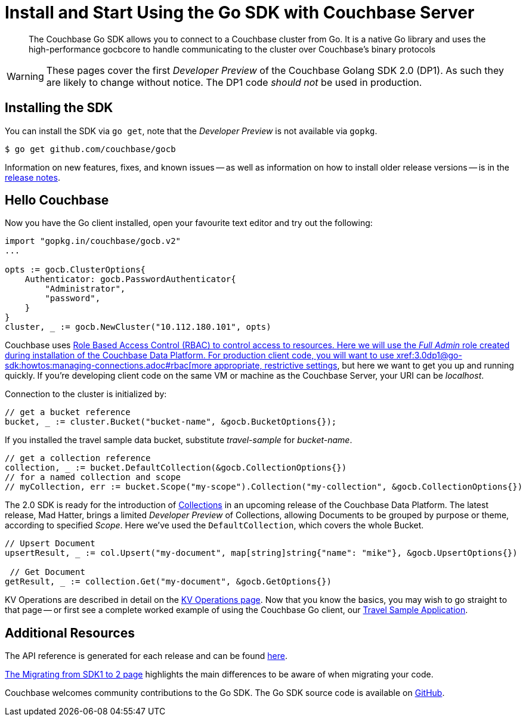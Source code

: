= Install and Start Using the Go SDK with Couchbase Server
:navtitle: Start Using the SDK

[abstract]
The Couchbase Go SDK allows you to connect to a Couchbase cluster from Go. It is a native Go library and uses the high-performance gocbcore to handle communicating to the cluster over Couchbase’s binary protocols

WARNING: These pages cover the first _Developer Preview_ of the Couchbase Golang SDK 2.0 (DP1).
As such they are likely to change without notice.
The DP1 code _should not_ be used in production.

== Installing the SDK

You can install the SDK via `go get`, note that the _Developer Preview_ is not available via `gopkg`.

[source,go]
----
$ go get github.com/couchbase/gocb
----

Information on new features, fixes, and known issues -- as well as information on how to install older release versions -- is in the xref::project-docs:relnotes-go-sdk.html[release notes].


== Hello Couchbase

Now you have the Go client installed, open your favourite text editor and try out the following:

[source,golang]
----
import "gopkg.in/couchbase/gocb.v2"
...

opts := gocb.ClusterOptions{
    Authenticator: gocb.PasswordAuthenticator{
        "Administrator",
        "password",
    }
}
cluster, _ := gocb.NewCluster("10.112.180.101", opts)
----

Couchbase uses xref:6.5@server:learn/security:roles.adoc[Role Based Access Control (RBAC) to control access to resources.
Here we will use the _Full Admin_ role created during installation of the Couchbase Data Platform.
For production client code, you will want to use xref:3.0dp1@go-sdk:howtos:managing-connections.adoc#rbac[more appropriate, restrictive settings], but here we want to get you up and running quickly.
If you're developing client code on the same VM or machine as the Couchbase Server, your URI can be _localhost_.

Connection to the cluster is initialized by:

[source,golang]
----
// get a bucket reference
bucket, _ := cluster.Bucket("bucket-name", &gocb.BucketOptions{});
----

If you installed the travel sample data bucket, substitute _travel-sample_ for _bucket-name_.

[source,golang]
----
// get a collection reference
collection, _ := bucket.DefaultCollection(&gocb.CollectionOptions{})
// for a named collection and scope
// myCollection, err := bucket.Scope("my-scope").Collection("my-collection", &gocb.CollectionOptions{})
----

The 2.0 SDK is ready for the introduction of xref:#[Collections] in an upcoming release of the Couchbase Data Platform.
The latest release, Mad Hatter, brings a limited _Developer Preview_ of Collections, allowing Documents to be grouped by purpose or theme, according to specified _Scope_.
Here we've used the `DefaultCollection`, which covers the whole Bucket.

[source,golang]
----
// Upsert Document
upsertResult, _ := col.Upsert("my-document", map[string]string{"name": "mike"}, &gocb.UpsertOptions{})

 // Get Document
getResult, _ := collection.Get("my-document", &gocb.GetOptions{})
----

KV Operations are described in detail on the xref:net-sdk:howtos:kv-operations.adoc[KV Operations page].
Now that you know the basics, you may wish to go straight to that page -- or first see a complete worked example of 
using the Couchbase Go client, our xref:3.0dp1@sample-application.adoc[Travel Sample Application].

== Additional Resources

The API reference is generated for each release and can be found xref:http://docs.couchbase.com/sdk-api/couchbase-go-client-3.0.0dp1/[here].

xref::project-docs:migrating-sdk-code-to-2.n.adoc[The Migrating from SDK1 to 2 page] highlights the main differences to be aware of when migrating your code.

Couchbase welcomes community contributions to the Go SDK.
The Go SDK source code is available on xref:https://github.com/couchbase/couchbase-go-client[GitHub].
